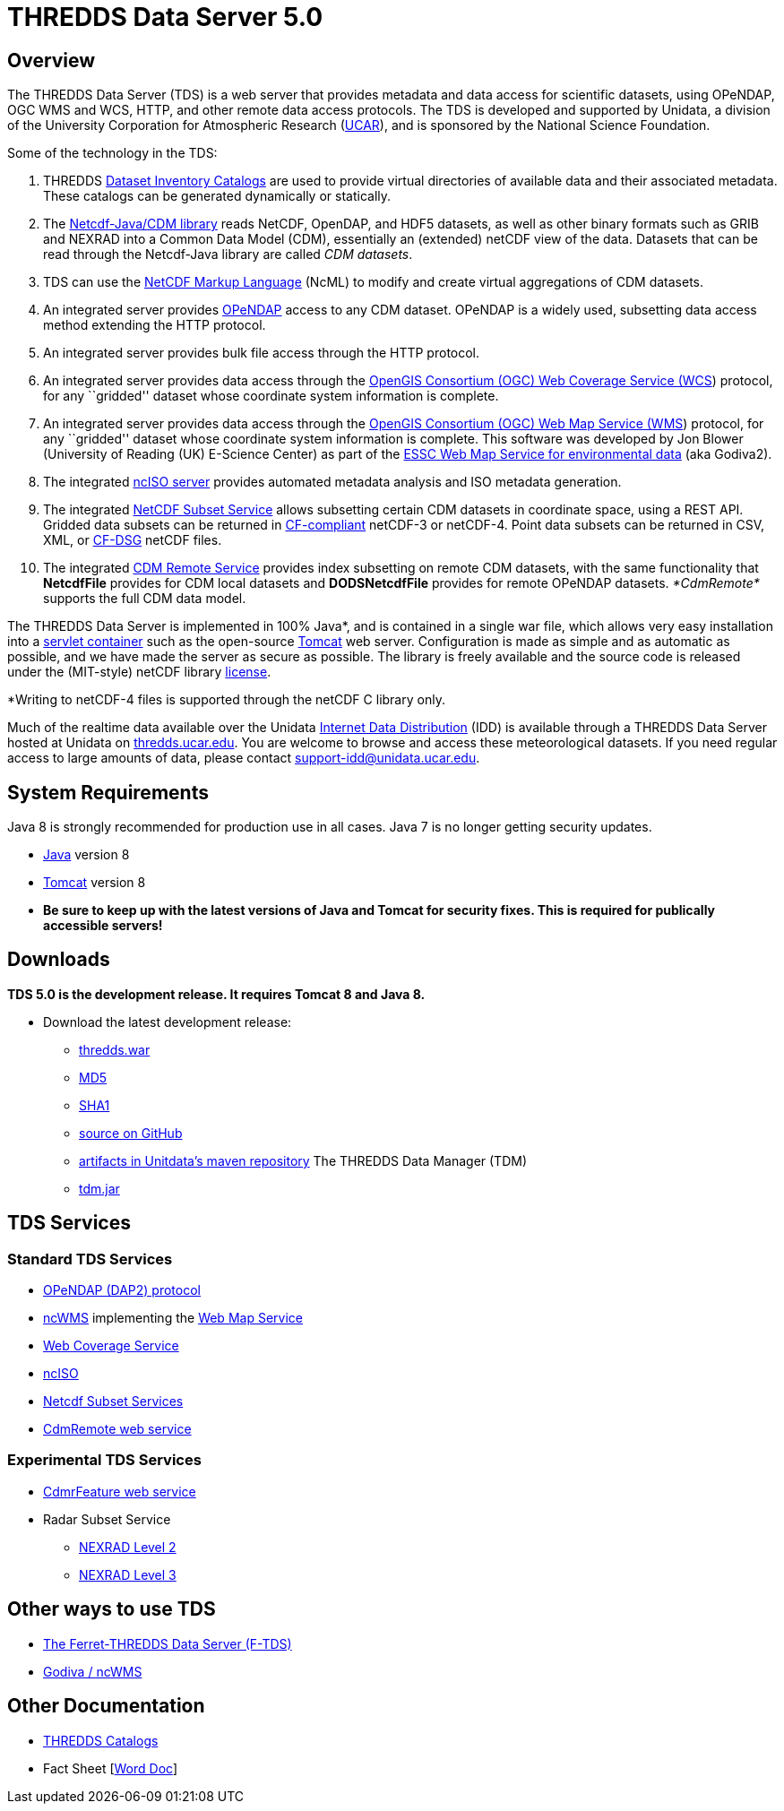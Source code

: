 :source-highlighter: coderay
:cf: http://cfconventions.org/Data/cf-conventions/cf-conventions-1.7/build/cf-conventions.html
[[threddsDocs]]


= *THREDDS Data Server* 5.0

== Overview

The THREDDS Data Server (TDS) is a web server that provides metadata and
data access for scientific datasets, using OPeNDAP, OGC WMS and WCS,
HTTP, and other remote data access protocols. The TDS is developed and
supported by Unidata, a division of the University Corporation for
Atmospheric Research (http://www.ucar.edu/[UCAR]), and is sponsored by
the National Science Foundation.

Some of the technology in the TDS:

1.  THREDDS <<catalog/index#,Dataset Inventory Catalogs>> are used
to provide virtual directories of available data and their associated
metadata. These catalogs can be generated dynamically or statically.
2.  The link:../netcdf-java/documentation.htm[Netcdf-Java/CDM library]
reads NetCDF, OpenDAP, and HDF5 datasets, as well as other binary
formats such as GRIB and NEXRAD into a Common Data Model (CDM),
essentially an (extended) netCDF view of the data. Datasets that can be
read through the Netcdf-Java library are called __CDM datasets__.
3.  TDS can use the link:../netcdf-java/ncml/index.htm[NetCDF Markup
Language] (NcML) to modify and create virtual aggregations of CDM
datasets.
4.  An integrated server provides http://www.opendap.org/[OPeNDAP]
access to any CDM dataset. OPeNDAP is a widely used, subsetting data
access method extending the HTTP protocol.
5.  An integrated server provides bulk file access through the HTTP
protocol.
6.  An integrated server provides data access through the
http://www.opengeospatial.org/standards/wcs[OpenGIS Consortium (OGC) Web
Coverage Service (WCS]) protocol, for any ``gridded'' dataset whose
coordinate system information is complete.
7.  An integrated server provides data access through the
http://www.opengeospatial.org/standards/wms[OpenGIS Consortium (OGC) Web
Map Service (WMS]) protocol, for any ``gridded'' dataset whose
coordinate system information is complete. This software was developed
by Jon Blower (University of Reading (UK) E-Science Center) as part of
the http://behemoth.nerc-essc.ac.uk/ncWMS/godiva2.html[ESSC Web Map
Service for environmental data] (aka Godiva2).
8.  The integrated <<reference/ncISO#,ncISO server>> provides
automated metadata analysis and ISO metadata generation.
9.  The integrated
link:reference/services/NetcdfSubsetServiceReference.adoc[NetCDF Subset
Service] allows subsetting certain CDM datasets in coordinate space,
using a REST API. Gridded data subsets can be returned in
http://cfconventions.org/[CF-compliant] netCDF-3 or netCDF-4. Point data
subsets can be returned in CSV, XML, or {cf}#discrete-sampling-geometries[CF-DSG] netCDF files.
10. The integrated
<<../netcdf-java/reference/stream/CdmRemote#,CDM Remote Service>>
provides index subsetting on remote CDM datasets, with the same
functionality that *NetcdfFile* provides for CDM local datasets and
*DODSNetcdfFile* provides for remote OPeNDAP datasets. _*CdmRemote*_
supports the full CDM data model.

The THREDDS Data Server is implemented in 100% Java*, and is contained
in a single war file, which allows very easy installation into a
http://en.wikipedia.org/wiki/Servlet_container[servlet container] such
as the open-source http://tomcat.apache.org/[Tomcat] web server.
Configuration is made as simple and as automatic as possible, and we
have made the server as secure as possible. The library is freely
available and the source code is released under the (MIT-style) netCDF
library
http://www.unidata.ucar.edu/software/netcdf/copyright.html[license].

*Writing to netCDF-4 files is supported through the netCDF C library
only.

Much of the realtime data available over the Unidata
http://www.unidata.ucar.edu/software/idd/index.html[Internet Data
Distribution] (IDD) is available through a THREDDS Data Server hosted at
Unidata on http://thredds.ucar.edu/thredds/[thredds.ucar.edu]. You are
welcome to browse and access these meteorological datasets. If you need
regular access to large amounts of data, please contact
support-idd@unidata.ucar.edu.

== System Requirements

Java 8 is strongly recommended for production use in all cases. Java 7
is no longer getting security updates.

* http://www.oracle.com/technetwork/java/javase/overview/index.html[Java]
version 8
* http://tomcat.apache.org/[Tomcat] version 8
* *Be sure to keep up with the latest versions of Java and Tomcat for
security fixes. This is required for publically accessible servers!*

== Downloads

*TDS 5.0 is the development release. It requires Tomcat 8 and Java 8.*

* Download the latest development release:
** link:ftp://ftp.unidata.ucar.edu/pub/thredds/5.0/current/thredds.war[thredds.war]
** link:ftp://ftp.unidata.ucar.edu/pub/thredds/5.0/current/thredds.war.md5[MD5]
** link:ftp://ftp.unidata.ucar.edu/pub/thredds/5.0/current/thredds.war.sha1[SHA1]
** link:https://github.com/Unidata/thredds[source on GitHub]
** link:https://artifacts.unidata.ucar.edu/content/repositories/unidata-releases/edu/ucar/tds/[artifacts in Unitdata’s maven repository]
The THREDDS Data Manager (TDM)
** link:ftp://ftp.unidata.ucar.edu/pub/thredds/5.0/current/tdm-5.0.jar[tdm.jar]

== TDS Services

=== Standard TDS Services

* http://opendap.org/pdf/dap_2_data_model.pdf[OPeNDAP (DAP2) protocol]
* http://www.resc.rdg.ac.uk/trac/ncWMS/[ncWMS] implementing the
<<reference/WMS#,Web Map Service>>
* <<reference/WCS#,Web Coverage Service>>
* http://www.ngdc.noaa.gov/eds/tds/[ncISO]
* link:reference/services/NetcdfSubsetServiceReference.adoc[Netcdf
Subset Services]
* link:../netcdf-java/reference/stream/CdmRemote.adoc[CdmRemote web
service]

=== Experimental TDS Services

* link:../netcdf-java/reference/stream/CdmrFeature.adoc[CdmrFeature web
service]
* Radar Subset Service
** link:reference/radarServer/RadarLevel2SubsetService.adoc[NEXRAD Level
2]
** link:reference/radarServer/RadarLevel3SubsetService.adoc[NEXRAD Level
3]

== Other ways to use TDS

* http://ferret.pmel.noaa.gov/LAS/documentation/the-ferret-thredds-data-server-f-tds/[The
Ferret-THREDDS Data Server (F-TDS)]
* http://www.resc.rdg.ac.uk/trac/ncWMS/[Godiva / ncWMS]

== Other Documentation

* <<catalog/index#,THREDDS Catalogs>>
* Fact Sheet
[http://www.unidata.ucar.edu/publications/factsheets/2007sheets/threddsFactSheet-1.doc[Word
Doc]]
[http://www.unidata.ucar.edu/publications/factsheets/2007sheets/threddsFactSheet-1.pdf[PDF]]
